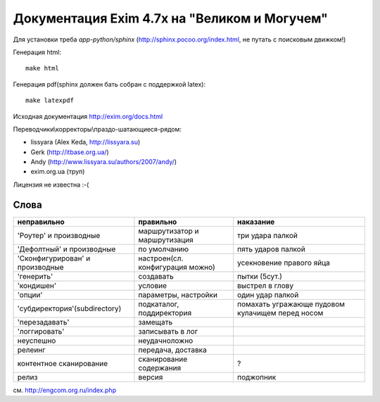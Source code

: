 Документация Exim 4.7x на "Великом и Могучем"
=============================================

Для установки треба *app-python/sphinx* (http://sphinx.pocoo.org/index.html, не путать с поисковым движком!)

Генерация html::
  
  make html


Генерация pdf(sphinx должен бать собран с поддержкой latex)::
  
  make latexpdf


Исходная документация http://exim.org/docs.html

Переводчики\\корректоры\\праздо-шатающиеся-рядом:

* lissyara (Alex Keda, http://lissyara.su)
* Gerk (http://itbase.org.ua/)
* Andy (http://www.lissyara.su/authors/2007/andy/) 
* exim.org.ua (труп)

Лицензия не известна :-(

Слова 
-----

==================================  ================================  =================
неправильно                         правильно                         наказание 
==================================  ================================  =================
'Роутер' и производные              маршрутизатор и маршрутизация     три удара палкой
'Дефолтный' и производные           по умолчанию                      пять ударов палкой
'Cконфигурирован' и производные     настроен(сл. конфигурация можно)  усекновение правого яйца
'генерить'                          создавать                         пытки (5сут.)
'кондишен'                          условие                           выстрел в глову
'опции'                             параметры, настройки              один удар палкой 
'субдиректория'(subdirectory)       подкаталог, поддиректория         помахать угражающе пудовом кулачищем перед носом
'перезадавать'                      замещать                           
'логгировать'                       записывать в лог 
неуспешно                           неудачно\ложно
релеинг                             передача, доставка
контентное сканирование             сканирование содержания           ?
релиз                               версия                            поджопник
==================================  ================================  =================

см. http://engcom.org.ru/index.php

